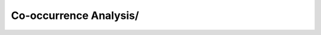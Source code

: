 Co-occurrence Analysis/
^^^^^^^^^^^^^^^^^^^^^^^^^^^^^^^^^^^^^^^^^^^^^^^^^^^^^^^^^^^^^^^^^^^^^^^^^^^^^^
